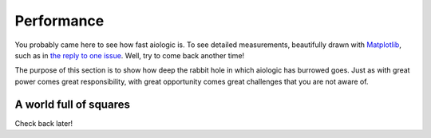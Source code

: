 ..
  SPDX-FileCopyrightText: 2025 Ilya Egorov <0x42005e1f@gmail.com>
  SPDX-License-Identifier: CC-BY-4.0

Performance
===========

You probably came here to see how fast aiologic is. To see detailed
measurements, beautifully drawn with `Matplotlib <https://matplotlib.org/>`_,
such as in `the reply to one issue <https://github.com/x42005e1f/aiologic/
issues/7#issuecomment-3067270072>`_. Well, try to come back another time!

The purpose of this section is to show how deep the rabbit hole in which
aiologic has burrowed goes. Just as with great power comes great
responsibility, with great opportunity comes great challenges that you are not
aware of.

A world full of squares
-----------------------

Check back later!
